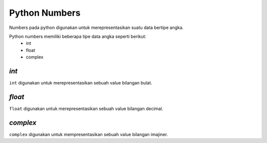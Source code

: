 **Python Numbers**
====================

Numbers pada python digunakan untuk merepresentasikan suatu data bertipe angka. 

Python numbers memiliki beberapa tipe data angka seperti berikut:
 - int 
 - float 
 - complex 


*int*
------

``int`` digunakan untuk merepresentasikan sebuah value bilangan bulat. 

.. code:: python 
    x = 10 // int 
    print(x) // output value 
    print(type(x)) // output tipe dari variable x 

.. console:: 
    10 // output dari x
    <type 'int'> // output dari print type 


*float*
-------------------

``float`` digunakan untuk merepresentasikan sebuah value bilangan decimal. 

.. code:: python 
    x = 1.2 // float 
    print(x)
    print(type(x))

.. console:: 
    1.2 // hasil output x
    <type 'float'> hasil output print type 


*complex*
---------------------------

``complex`` digunakan untuk mempresentasikan sebuah value bilangan imajiner. 

.. code:: python 
    x = 1+5j // imajiner
    print(x)

.. console:: 
    (3+5j) // hasil output dari variabel yang memiliki nilai imajiner 





